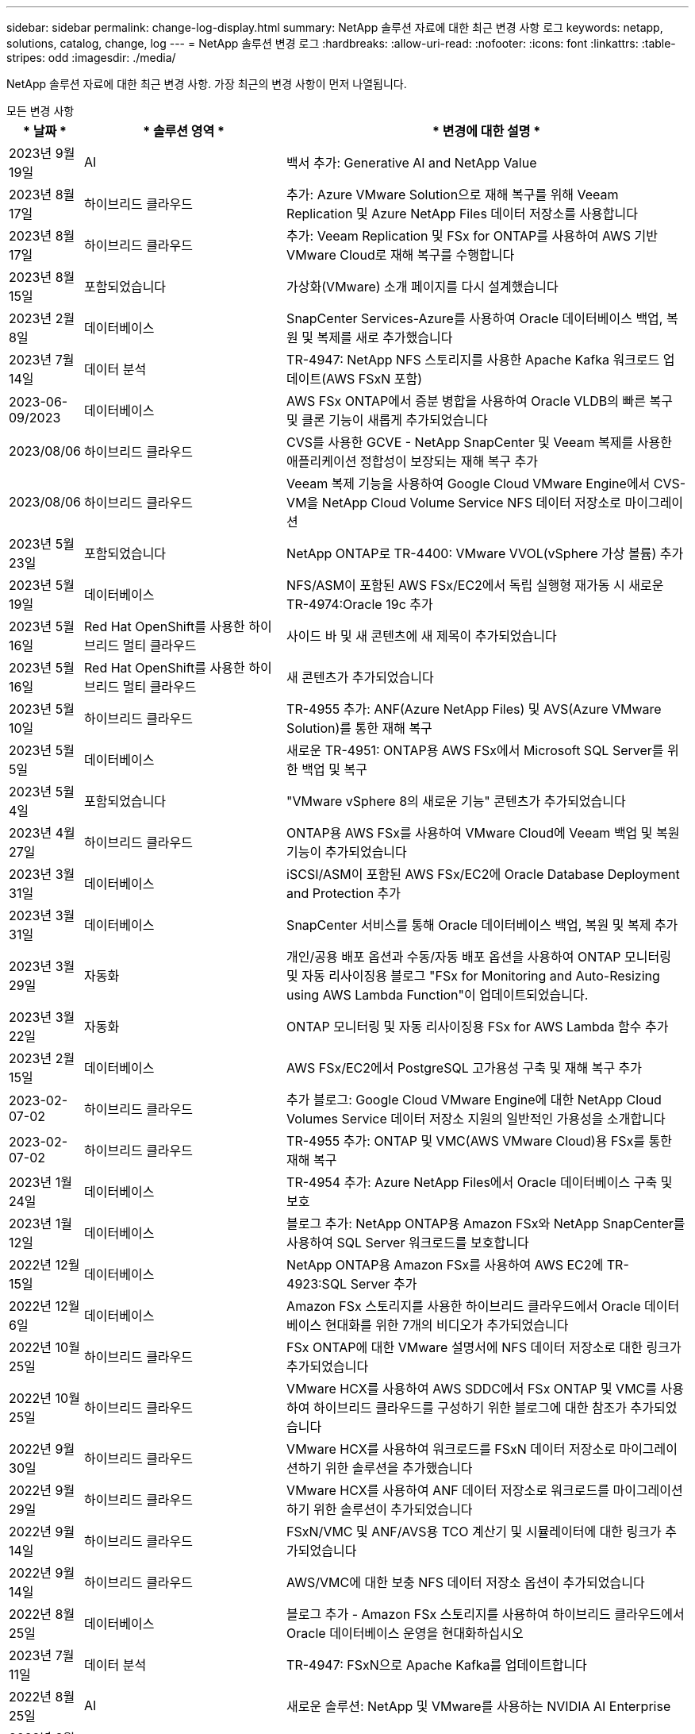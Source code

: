 ---
sidebar: sidebar 
permalink: change-log-display.html 
summary: NetApp 솔루션 자료에 대한 최근 변경 사항 로그 
keywords: netapp, solutions, catalog, change, log 
---
= NetApp 솔루션 변경 로그
:hardbreaks:
:allow-uri-read: 
:nofooter: 
:icons: font
:linkattrs: 
:table-stripes: odd
:imagesdir: ./media/


[role="lead"]
NetApp 솔루션 자료에 대한 최근 변경 사항. 가장 최근의 변경 사항이 먼저 나열됩니다.

[role="tabbed-block"]
====
.모든 변경 사항
--
[cols="10%, 30%, 60%"]
|===
| * 날짜 * | * 솔루션 영역 * | * 변경에 대한 설명 * 


| 2023년 9월 19일 | AI | 백서 추가: Generative AI and NetApp Value 


| 2023년 8월 17일 | 하이브리드 클라우드 | 추가: Azure VMware Solution으로 재해 복구를 위해 Veeam Replication 및 Azure NetApp Files 데이터 저장소를 사용합니다 


| 2023년 8월 17일 | 하이브리드 클라우드 | 추가: Veeam Replication 및 FSx for ONTAP를 사용하여 AWS 기반 VMware Cloud로 재해 복구를 수행합니다 


| 2023년 8월 15일 | 포함되었습니다 | 가상화(VMware) 소개 페이지를 다시 설계했습니다 


| 2023년 2월 8일 | 데이터베이스 | SnapCenter Services-Azure를 사용하여 Oracle 데이터베이스 백업, 복원 및 복제를 새로 추가했습니다 


| 2023년 7월 14일 | 데이터 분석 | TR-4947: NetApp NFS 스토리지를 사용한 Apache Kafka 워크로드 업데이트(AWS FSxN 포함) 


| 2023-06-09/2023 | 데이터베이스 | AWS FSx ONTAP에서 증분 병합을 사용하여 Oracle VLDB의 빠른 복구 및 클론 기능이 새롭게 추가되었습니다 


| 2023/08/06 | 하이브리드 클라우드 | CVS를 사용한 GCVE - NetApp SnapCenter 및 Veeam 복제를 사용한 애플리케이션 정합성이 보장되는 재해 복구 추가 


| 2023/08/06 | 하이브리드 클라우드 | Veeam 복제 기능을 사용하여 Google Cloud VMware Engine에서 CVS-VM을 NetApp Cloud Volume Service NFS 데이터 저장소로 마이그레이션 


| 2023년 5월 23일 | 포함되었습니다 | NetApp ONTAP로 TR-4400: VMware VVOL(vSphere 가상 볼륨) 추가 


| 2023년 5월 19일 | 데이터베이스 | NFS/ASM이 포함된 AWS FSx/EC2에서 독립 실행형 재가동 시 새로운 TR-4974:Oracle 19c 추가 


| 2023년 5월 16일 | Red Hat OpenShift를 사용한 하이브리드 멀티 클라우드 | 사이드 바 및 새 콘텐츠에 새 제목이 추가되었습니다 


| 2023년 5월 16일 | Red Hat OpenShift를 사용한 하이브리드 멀티 클라우드 | 새 콘텐츠가 추가되었습니다 


| 2023년 5월 10일 | 하이브리드 클라우드 | TR-4955 추가: ANF(Azure NetApp Files) 및 AVS(Azure VMware Solution)를 통한 재해 복구 


| 2023년 5월 5일 | 데이터베이스 | 새로운 TR-4951: ONTAP용 AWS FSx에서 Microsoft SQL Server를 위한 백업 및 복구 


| 2023년 5월 4일 | 포함되었습니다 | "VMware vSphere 8의 새로운 기능" 콘텐츠가 추가되었습니다 


| 2023년 4월 27일 | 하이브리드 클라우드 | ONTAP용 AWS FSx를 사용하여 VMware Cloud에 Veeam 백업 및 복원 기능이 추가되었습니다 


| 2023년 3월 31일 | 데이터베이스 | iSCSI/ASM이 포함된 AWS FSx/EC2에 Oracle Database Deployment and Protection 추가 


| 2023년 3월 31일 | 데이터베이스 | SnapCenter 서비스를 통해 Oracle 데이터베이스 백업, 복원 및 복제 추가 


| 2023년 3월 29일 | 자동화 | 개인/공용 배포 옵션과 수동/자동 배포 옵션을 사용하여 ONTAP 모니터링 및 자동 리사이징용 블로그 "FSx for Monitoring and Auto-Resizing using AWS Lambda Function"이 업데이트되었습니다. 


| 2023년 3월 22일 | 자동화 | ONTAP 모니터링 및 자동 리사이징용 FSx for AWS Lambda 함수 추가 


| 2023년 2월 15일 | 데이터베이스 | AWS FSx/EC2에서 PostgreSQL 고가용성 구축 및 재해 복구 추가 


| 2023-02-07-02 | 하이브리드 클라우드 | 추가 블로그: Google Cloud VMware Engine에 대한 NetApp Cloud Volumes Service 데이터 저장소 지원의 일반적인 가용성을 소개합니다 


| 2023-02-07-02 | 하이브리드 클라우드 | TR-4955 추가: ONTAP 및 VMC(AWS VMware Cloud)용 FSx를 통한 재해 복구 


| 2023년 1월 24일 | 데이터베이스 | TR-4954 추가: Azure NetApp Files에서 Oracle 데이터베이스 구축 및 보호 


| 2023년 1월 12일 | 데이터베이스 | 블로그 추가: NetApp ONTAP용 Amazon FSx와 NetApp SnapCenter를 사용하여 SQL Server 워크로드를 보호합니다 


| 2022년 12월 15일 | 데이터베이스 | NetApp ONTAP용 Amazon FSx를 사용하여 AWS EC2에 TR-4923:SQL Server 추가 


| 2022년 12월 6일 | 데이터베이스 | Amazon FSx 스토리지를 사용한 하이브리드 클라우드에서 Oracle 데이터베이스 현대화를 위한 7개의 비디오가 추가되었습니다 


| 2022년 10월 25일 | 하이브리드 클라우드 | FSx ONTAP에 대한 VMware 설명서에 NFS 데이터 저장소로 대한 링크가 추가되었습니다 


| 2022년 10월 25일 | 하이브리드 클라우드 | VMware HCX를 사용하여 AWS SDDC에서 FSx ONTAP 및 VMC를 사용하여 하이브리드 클라우드를 구성하기 위한 블로그에 대한 참조가 추가되었습니다 


| 2022년 9월 30일 | 하이브리드 클라우드 | VMware HCX를 사용하여 워크로드를 FSxN 데이터 저장소로 마이그레이션하기 위한 솔루션을 추가했습니다 


| 2022년 9월 29일 | 하이브리드 클라우드 | VMware HCX를 사용하여 ANF 데이터 저장소로 워크로드를 마이그레이션하기 위한 솔루션이 추가되었습니다 


| 2022년 9월 14일 | 하이브리드 클라우드 | FSxN/VMC 및 ANF/AVS용 TCO 계산기 및 시뮬레이터에 대한 링크가 추가되었습니다 


| 2022년 9월 14일 | 하이브리드 클라우드 | AWS/VMC에 대한 보충 NFS 데이터 저장소 옵션이 추가되었습니다 


| 2022년 8월 25일 | 데이터베이스 | 블로그 추가 - Amazon FSx 스토리지를 사용하여 하이브리드 클라우드에서 Oracle 데이터베이스 운영을 현대화하십시오 


| 2023년 7월 11일 | 데이터 분석 | TR-4947: FSxN으로 Apache Kafka를 업데이트합니다 


| 2022년 8월 25일 | AI | 새로운 솔루션: NetApp 및 VMware를 사용하는 NVIDIA AI Enterprise 


| 2022년 8월 23일 | 하이브리드 클라우드 | 모든 보조 NFS 데이터 저장소 옵션의 최신 지역 가용성을 업데이트했습니다 


| 2022년 8월 5일 | 포함되었습니다 | 권장 ESXi 및 ONTAP 설정에 대한 "재부팅 필요" 정보가 추가되었습니다 


| 2022년 7월 28일 | 하이브리드 클라우드 | SnapCenter와 Veeam으로 AWS/VMC(게스트 연결 스토리지)용 DR 솔루션 추가 


| 2022년 7월 21일 | 하이브리드 클라우드 | AVS용 CVO 및 Jetstream을 사용한 DR 솔루션 추가(게스트 연결 스토리지) 


| 2022년 6월 29일 | 데이터베이스 | WP-7357 추가: EC2/FSx Best Practices에 Oracle Database 구축 


| 2022년 6월 16일 | AI | NetApp 설계 가이드를 통해 NVIDIA DGX SuperPOD 추가 


| 2022년 6월 10일 | 하이브리드 클라우드 | AVS 및 ANF 기본 데이터 저장소 개요 및 Jetstream을 통한 DR 추가 


| 2022년 6월 7일 | 하이브리드 클라우드 | 공개 미리 보기 공지/지원과 일치하도록 AVS 지역 지원이 업데이트되었습니다 


| 2022년 6월 7일 | 데이터 분석 | Splunk Enterprise 솔루션을 사용하는 NetApp EF600에 대한 링크가 추가되었습니다 


| 2022년 6월 2일 | 하이브리드 클라우드 | VMware 지원 NetApp 하이브리드 멀티 클라우드를 위한 NFS 데이터 저장소의 지역 가용성 목록 추가 


| 2022년 5월 20일 | AI | SuperPOD를 위한 새로운 BeeGFS 설계 및 구축 가이드 


| 2022-04-01/05 | 하이브리드 클라우드 | VMware 솔루션을 사용하는 하이브리드 멀티 클라우드의 체계적인 콘텐츠: 각 하이퍼스케일러의 랜딩 페이지 및 사용 가능한 솔루션(사용 사례) 콘텐츠 포함 


| 2022년 3월 29일 | 컨테이너 | NetApp Astra를 통해 새로운 TR:DevOps를 추가했습니다 


| 2022년 3월 8일 | 컨테이너 | 새로운 비디오 데모 추가: Astra Control 및 NetApp FlexClone 기술을 사용하여 소프트웨어 개발을 가속화하십시오 


| 2022-03/01/05 | 컨테이너 | NVA-1160: OperatorHub 및 Ansible을 통해 Astra Control Center 설치 에 새 섹션 추가 


| 2022년 2월 2일 | 일반 | AI 및 최신 데이터 분석을 위한 콘텐츠를 더 효과적으로 구성하기 위한 랜딩 페이지를 생성했습니다 


| 2022년 1월 22일 | AI | AI 및 분석 워크플로우를 위해 E-Series 및 BeeGFS로 데이터 이동 추가 


| 2021년 12월 21일 | 일반 | VMware를 통해 가상화 및 하이브리드 멀티 클라우드를 위한 콘텐츠를 효율적으로 구성하기 위한 랜딩 페이지를 만들었습니다 


| 2021년 12월 21일 | 컨테이너 | 새로운 비디오 데모 추가: NetApp Astra Control을 활용하여 사후 분석 수행 및 NVA-1160에 애플리케이션 복원 


| 2021년 12월 6일 | 하이브리드 클라우드 | 가상화 환경 및 게스트 연결 스토리지 옵션을 위한 VMware 콘텐츠를 포함하는 하이브리드 멀티 클라우드 생성 


| 2021년 11월 15일 | 컨테이너 | 새 비디오 데모 추가: Astra Control을 사용하여 CI/CD 파이프라인에서 데이터 보호 NVA-1160에 추가 


| 2021년 11월 15일 | 최신 데이터 분석 | 새로운 내용: Confluent Kafka 모범 사례 


| 2021년 11월 2일 | 자동화 | NetApp Cloud Manager를 사용하여 CVO 및 Connector의 AWS 인증 요구사항 


| 2021년 10월 29일 | 최신 데이터 분석 | 새로운 콘텐츠: TR-4657 - NetApp 하이브리드 클라우드 데이터 솔루션: Spark 및 Hadoop 


| 2021년 10월 29일 | 데이터베이스 | Oracle 데이터베이스용 자동화된 데이터 보호 


| 2021년 10월 26일 | 데이터베이스 | NetApp 솔루션 타일에 엔터프라이즈 애플리케이션 및 데이터베이스용 블로그 섹션이 추가되었습니다. 데이터베이스 블로그에 두 개의 블로그를 추가했습니다. 


| 2021년 10월 18일 | 데이터베이스 | TR-4908 - SnapCenter를 사용한 하이브리드 클라우드 데이터베이스 솔루션 


| 2021년 10월 14일 | 포함되었습니다 | VMware VCF 블로그 시리즈를 통해 NetApp의 1-4부 추가 


| 2021년 4월 10일 | 컨테이너 | 새로운 비디오 데모 추가: NVA-1160에 Astra Control Center를 사용한 워크로드 마이그레이션 


| 2021년 9월 23일 | 데이터 마이그레이션 | 새로운 콘텐츠: NetApp XCP 모범 사례 


| 2021년 9월 21일 | 포함되었습니다 | VMware vSphere 관리자를 위한 새로운 컨텐츠 또는 ONTAP, VMware vSphere 자동화 


| 2021년 9월 9일 | 컨테이너 | F5 BIG-IP 로드 밸런서와 OpenShift와의 통합 NVA-1160을 추가했습니다 


| 2021년 8월 5일 | 컨테이너 | Red Hat OpenShift에 NVA-1160-NetApp Astra Control Center에 새로운 기술 통합 추가 


| 2021년 7월 21일 | 데이터베이스 | NFS에서 ONTAP용 Oracle19c의 자동 배포 


| 2021년 7월 2일 | 데이터베이스 | TR-4897 - Azure NetApp Files의 SQL Server: 실제 배포 보기 


| 2021년 6월 16일 | 컨테이너 | OpenShift Virtualization 설치: NetApp과 함께 Red Hat OpenShift 라는 새 비디오 데모 추가 


| 2021년 6월 16일 | 컨테이너 | OpenShift 가상화를 통한 가상 머신 구축 이라는 새로운 비디오 데모 추가: NetAppp의 Red Hat OpenShift 


| 2021년 6월 14일 | 데이터베이스 | Azure NetApp Files 기반 Microsoft SQL Server 솔루션 추가 


| 2021년 6월 11일 | 컨테이너 | 새로운 비디오 데모 추가: NVA-1160에 Astra Trident 및 SnapMirror를 사용한 워크로드 마이그레이션 


| 2021년 6월 9일 | 컨테이너 | NetApp OpenShift에서 NVA-1160-Advanced Cluster Management for Kubernetes에 새로운 사용 사례를 추가했습니다 


| 2021년 5월 28일 | 컨테이너 | NetApp ONTAP를 사용한 NVA-1160-OpenShift Virtualization에 새로운 사용 사례 추가 


| 2021년 5월 27일 | 컨테이너 | NetApp ONTAP 기반 OpenShift에서 NVA-1160-Multitenancy에 새 사용 사례를 추가했습니다 


| 2021년 5월 26일 | 컨테이너 | NetApp과 함께 NVA-1160-Red Hat OpenShift 추가 


| 2021년 5월 25일 | 컨테이너 | 블로그 추가: Red Hat OpenShift에 NetApp Trident 설치 – Docker 'toomanyrequest' 문제를 해결하는 방법! 


| 2021년 5월 19일 | 일반 | FlexPod 솔루션 링크가 추가되었습니다 


| 2021년 5월 19일 | AI | AI Control Plane 솔루션을 PDF에서 HTML로 변환했습니다 


| 2021년 5월 17일 | 일반 | 기본 페이지에 솔루션 피드백 타일을 추가했습니다 


| 2021년 5월 11일 | 데이터베이스 | NFS에서 Oracle 19c for ONTAP의 자동 구축을 추가했습니다 


| 2021년 5월 10일 | 포함되었습니다 | 새로운 비디오: NetApp 및 VMware Tanzu Basic에서 VVol 사용 방법, 3부 


| 2021년 5월 6일 | Oracle 데이터베이스 | FC를 통해 Cisco UCS 및 NetApp AFF A800을 사용하여 FlexPod 데이터 센터의 Oracle 19c RAC 데이터베이스에 대한 링크가 추가되었습니다 


| 2021년 5월 5일 | Oracle 데이터베이스 | FlexPod Oracle NVA(1155) 및 자동화 비디오 추가 


| 2021년 5월 3일 | 데스크톱 가상화 | FlexPod 데스크톱 가상화 솔루션 링크가 추가되었습니다 


| 2021년 4월 30일 | 포함되었습니다 | 비디오: NetApp 및 VMware Tanzu Basic에서 VVol 사용 방법, 2부 


| 2021년 4월 26일 | 컨테이너 | 블로그 추가: ONTAP와 함께 VMware Tanzu를 사용하여 Kubernetes 여정을 가속화하십시오 


| 2021년 4월 6일 | 일반 | "이 리포지토리 정보" 추가 


| 2021년 3월 31일 | AI | Edge에 TR-4886-AI 추론 추가: Lenovo ThinkSystem Solution Design이 포함된 NetApp ONTAP 


| 2021년 3월 29일 | 최신 데이터 분석 | NetApp 스토리지 솔루션을 사용한 NVA-1157-Apache Spark 워크로드 추가 


| 2021년 3월 23일 | 포함되었습니다 | 비디오: NetApp 및 VMware Tanzu Basic에서 VVol 사용 방법, 1부 


| 2021년 3월 9일 | 일반 | E-Series 콘텐츠 추가, AI 콘텐츠 분류 


| 2021년 4월 3일 | 자동화 | 새로운 콘텐츠: NetApp 솔루션 자동화 시작하기 


| 2021년 2월 18일 | 포함되었습니다 | ONTAP용 TR-4597-VMware vSphere 추가 


| 2021년 2월 16일 | AI | AI 에지 추론을 위한 자동화된 배포 단계 추가 


| 2021년 2월 3일 | 제공합니다 | 모든 SAP 및 SAP HANA 콘텐츠에 대한 랜딩 페이지 추가 


| 2021년 2월 1일 | 데스크톱 가상화 | NetApp VDS가 포함된 VDI, GPU 노드의 콘텐츠 추가 


| 2021년 6월 1일 | AI | 새로운 솔루션: NVIDIA DGX A100 시스템과 Mellanox Spectrum 이더넷 스위치(설계 및 구축)가 포함된 NetApp ONTAP AI 


| 2020년 12월 22일 | 일반 | NetApp Solutions 저장소의 초기 릴리즈 
|===
--
.AI/데이터 분석
--
[cols="10%, 30%, 60%"]
|===
| * 날짜 * | * 솔루션 영역 * | * 변경에 대한 설명 * 


| 2023년 9월 19일 | AI | 백서 추가: Generative AI and NetApp Value 


| 2023년 7월 14일 | 데이터 분석 | TR-4947: NetApp NFS 스토리지를 사용한 Apache Kafka 워크로드 업데이트(AWS FSxN 포함) 


| 2023년 7월 11일 | 데이터 분석 | TR-4947: FSxN으로 Apache Kafka를 업데이트합니다 


| 2022년 8월 25일 | AI | 새로운 솔루션: NetApp 및 VMware를 사용하는 NVIDIA AI Enterprise 


| 2022년 6월 16일 | AI | NetApp 설계 가이드를 통해 NVIDIA DGX SuperPOD 추가 


| 2022년 6월 7일 | 데이터 분석 | Splunk Enterprise 솔루션을 사용하는 NetApp EF600에 대한 링크가 추가되었습니다 


| 2022년 5월 20일 | AI | SuperPOD를 위한 새로운 BeeGFS 설계 및 구축 가이드 


| 2022년 2월 2일 | 일반 | AI 및 최신 데이터 분석을 위한 콘텐츠를 더 효과적으로 구성하기 위한 랜딩 페이지를 생성했습니다 


| 2022년 1월 22일 | AI | AI 및 분석 워크플로우를 위해 E-Series 및 BeeGFS로 데이터 이동 추가 


| 2021년 11월 15일 | 최신 데이터 분석 | 새로운 내용: Confluent Kafka 모범 사례 


| 2021년 10월 29일 | 최신 데이터 분석 | 새로운 콘텐츠: TR-4657 - NetApp 하이브리드 클라우드 데이터 솔루션: Spark 및 Hadoop 


| 2021년 5월 19일 | AI | AI Control Plane 솔루션을 PDF에서 HTML로 변환했습니다 


| 2021년 3월 31일 | AI | Edge에 TR-4886-AI 추론 추가: Lenovo ThinkSystem Solution Design이 포함된 NetApp ONTAP 


| 2021년 3월 29일 | 최신 데이터 분석 | NetApp 스토리지 솔루션을 사용한 NVA-1157-Apache Spark 워크로드 추가 


| 2021년 2월 16일 | AI | AI 에지 추론을 위한 자동화된 배포 단계 추가 


| 2021년 6월 1일 | AI | 새로운 솔루션: NVIDIA DGX A100 시스템과 Mellanox Spectrum 이더넷 스위치(설계 및 구축)가 포함된 NetApp ONTAP AI 
|===
--
.하이브리드 멀티 클라우드
--
[cols="10%, 30%, 60%"]
|===
| * 날짜 * | * 솔루션 영역 * | * 변경에 대한 설명 * 


| 2023년 8월 17일 | 하이브리드 클라우드 | 추가: Azure VMware Solution으로 재해 복구를 위해 Veeam Replication 및 Azure NetApp Files 데이터 저장소를 사용합니다 


| 2023년 8월 17일 | 하이브리드 클라우드 | 추가: Veeam Replication 및 FSx for ONTAP를 사용하여 AWS 기반 VMware Cloud로 재해 복구를 수행합니다 


| 2023/08/06 | 하이브리드 클라우드 | CVS를 사용한 GCVE - NetApp SnapCenter 및 Veeam 복제를 사용한 애플리케이션 정합성이 보장되는 재해 복구 추가 


| 2023/08/06 | 하이브리드 클라우드 | Veeam 복제 기능을 사용하여 Google Cloud VMware Engine에서 CVS-VM을 NetApp Cloud Volume Service NFS 데이터 저장소로 마이그레이션 


| 2023년 5월 10일 | 하이브리드 클라우드 | TR-4955 추가: ANF(Azure NetApp Files) 및 AVS(Azure VMware Solution)를 통한 재해 복구 


| 2023년 4월 27일 | 하이브리드 클라우드 | ONTAP용 AWS FSx를 사용하여 VMware Cloud에 Veeam 백업 및 복원 기능이 추가되었습니다 


| 2023-02-07-02 | 하이브리드 클라우드 | 추가 블로그: Google Cloud VMware Engine에 대한 NetApp Cloud Volumes Service 데이터 저장소 지원의 일반적인 가용성을 소개합니다 


| 2023-02-07-02 | 하이브리드 클라우드 | TR-4955 추가: ONTAP 및 VMC(AWS VMware Cloud)용 FSx를 통한 재해 복구 


| 2022년 10월 25일 | 하이브리드 클라우드 | FSx ONTAP에 대한 VMware 설명서에 NFS 데이터 저장소로 대한 링크가 추가되었습니다 


| 2022년 10월 25일 | 하이브리드 클라우드 | VMware HCX를 사용하여 AWS SDDC에서 FSx ONTAP 및 VMC를 사용하여 하이브리드 클라우드를 구성하기 위한 블로그에 대한 참조가 추가되었습니다 


| 2022년 9월 30일 | 하이브리드 클라우드 | VMware HCX를 사용하여 워크로드를 FSxN 데이터 저장소로 마이그레이션하기 위한 솔루션을 추가했습니다 


| 2022년 9월 29일 | 하이브리드 클라우드 | VMware HCX를 사용하여 ANF 데이터 저장소로 워크로드를 마이그레이션하기 위한 솔루션이 추가되었습니다 


| 2022년 9월 14일 | 하이브리드 클라우드 | FSxN/VMC 및 ANF/AVS용 TCO 계산기 및 시뮬레이터에 대한 링크가 추가되었습니다 


| 2022년 9월 14일 | 하이브리드 클라우드 | AWS/VMC에 대한 보충 NFS 데이터 저장소 옵션이 추가되었습니다 


| 2022년 8월 23일 | 하이브리드 클라우드 | 모든 보조 NFS 데이터 저장소 옵션의 최신 지역 가용성을 업데이트했습니다 


| 2022년 7월 28일 | 하이브리드 클라우드 | SnapCenter와 Veeam으로 AWS/VMC(게스트 연결 스토리지)용 DR 솔루션 추가 


| 2022년 7월 21일 | 하이브리드 클라우드 | AVS용 CVO 및 Jetstream을 사용한 DR 솔루션 추가(게스트 연결 스토리지) 


| 2022년 6월 10일 | 하이브리드 클라우드 | AVS 및 ANF 기본 데이터 저장소 개요 및 Jetstream을 통한 DR 추가 


| 2022년 6월 7일 | 하이브리드 클라우드 | 공개 미리 보기 공지/지원과 일치하도록 AVS 지역 지원이 업데이트되었습니다 


| 2022년 6월 2일 | 하이브리드 클라우드 | VMware 지원 NetApp 하이브리드 멀티 클라우드를 위한 NFS 데이터 저장소의 지역 가용성 목록 추가 


| 2022-04-01/05 | 하이브리드 클라우드 | VMware 솔루션을 사용하는 하이브리드 멀티 클라우드의 체계적인 콘텐츠: 각 하이퍼스케일러의 랜딩 페이지 및 사용 가능한 솔루션(사용 사례) 콘텐츠 포함 


| 2021년 12월 21일 | 일반 | VMware를 통해 가상화 및 하이브리드 멀티 클라우드를 위한 콘텐츠를 효율적으로 구성하기 위한 랜딩 페이지를 만들었습니다 


| 2021년 12월 6일 | 하이브리드 클라우드 | 가상화 환경 및 게스트 연결 스토리지 옵션을 위한 VMware 콘텐츠를 포함하는 하이브리드 멀티 클라우드 생성 
|===
--
.Red Hat OpenShift를 사용한 하이브리드 멀티 클라우드
--
[cols="10%, 30%, 60%"]
|===
| * 날짜 * | * 솔루션 영역 * | * 변경에 대한 설명 * 


| 2023년 5월 16일 | Red Hat OpenShift를 사용한 하이브리드 멀티 클라우드 | 사이드 바 및 새 콘텐츠에 새 제목이 추가되었습니다 


| 2023년 5월 16일 | Red Hat OpenShift를 사용한 하이브리드 멀티 클라우드 | 새 콘텐츠가 추가되었습니다 
|===
--
.포함되었습니다
--
[cols="10%, 30%, 60%"]
|===
| * 날짜 * | * 솔루션 영역 * | * 변경에 대한 설명 * 


| 2023년 8월 15일 | 포함되었습니다 | 가상화(VMware) 소개 페이지를 다시 설계했습니다 


| 2023년 5월 23일 | 포함되었습니다 | NetApp ONTAP로 TR-4400: VMware VVOL(vSphere 가상 볼륨) 추가 


| 2023년 5월 4일 | 포함되었습니다 | "VMware vSphere 8의 새로운 기능" 콘텐츠가 추가되었습니다 


| 2022년 8월 5일 | 포함되었습니다 | 권장 ESXi 및 ONTAP 설정에 대한 "재부팅 필요" 정보가 추가되었습니다 


| 2022-04-01/05 | 하이브리드 클라우드 | VMware 솔루션을 사용하는 하이브리드 멀티 클라우드의 체계적인 콘텐츠: 각 하이퍼스케일러의 랜딩 페이지 및 사용 가능한 솔루션(사용 사례) 콘텐츠 포함 


| 2021년 12월 21일 | 일반 | VMware를 통해 가상화 및 하이브리드 멀티 클라우드를 위한 콘텐츠를 효율적으로 구성하기 위한 랜딩 페이지를 만들었습니다 


| 2021년 10월 14일 | 포함되었습니다 | VMware VCF 블로그 시리즈를 통해 NetApp의 1-4부 추가 


| 2021년 9월 21일 | 포함되었습니다 | VMware vSphere 관리자를 위한 새로운 컨텐츠 또는 ONTAP, VMware vSphere 자동화 


| 2021년 5월 10일 | 포함되었습니다 | 새로운 비디오: NetApp 및 VMware Tanzu Basic에서 VVol 사용 방법, 3부 


| 2021년 5월 3일 | 데스크톱 가상화 | FlexPod 데스크톱 가상화 솔루션 링크가 추가되었습니다 


| 2021년 4월 30일 | 포함되었습니다 | 비디오: NetApp 및 VMware Tanzu Basic에서 VVol 사용 방법, 2부 


| 2021년 4월 26일 | 컨테이너 | 블로그 추가: ONTAP와 함께 VMware Tanzu를 사용하여 Kubernetes 여정을 가속화하십시오 


| 2021년 3월 23일 | 포함되었습니다 | 비디오: NetApp 및 VMware Tanzu Basic에서 VVol 사용 방법, 1부 


| 2021년 2월 18일 | 포함되었습니다 | ONTAP용 TR-4597-VMware vSphere 추가 


| 2021년 2월 1일 | 데스크톱 가상화 | NetApp VDS가 포함된 VDI, GPU 노드의 콘텐츠 추가 
|===
--
.컨테이너
--
[cols="10%, 30%, 60%"]
|===
| * 날짜 * | * 솔루션 영역 * | * 변경에 대한 설명 * 


| 2022년 3월 29일 | 컨테이너 | NetApp Astra를 통해 새로운 TR:DevOps를 추가했습니다 


| 2022년 3월 8일 | 컨테이너 | 새로운 비디오 데모 추가: Astra Control 및 NetApp FlexClone 기술을 사용하여 소프트웨어 개발을 가속화하십시오 


| 2022-03/01/05 | 컨테이너 | NVA-1160: OperatorHub 및 Ansible을 통해 Astra Control Center 설치 에 새 섹션 추가 


| 2021년 12월 21일 | 컨테이너 | 새로운 비디오 데모 추가: NetApp Astra Control을 활용하여 사후 분석 수행 및 NVA-1160에 애플리케이션 복원 


| 2021년 11월 15일 | 컨테이너 | 새 비디오 데모 추가: Astra Control을 사용하여 CI/CD 파이프라인에서 데이터 보호 NVA-1160에 추가 


| 2021년 4월 10일 | 컨테이너 | 새로운 비디오 데모 추가: NVA-1160에 Astra Control Center를 사용한 워크로드 마이그레이션 


| 2021년 9월 9일 | 컨테이너 | F5 BIG-IP 로드 밸런서와 OpenShift와의 통합 NVA-1160을 추가했습니다 


| 2021년 8월 5일 | 컨테이너 | Red Hat OpenShift에 NVA-1160-NetApp Astra Control Center에 새로운 기술 통합 추가 


| 2021년 6월 16일 | 컨테이너 | OpenShift Virtualization 설치: NetApp과 함께 Red Hat OpenShift 라는 새 비디오 데모 추가 


| 2021년 6월 16일 | 컨테이너 | OpenShift 가상화를 통한 가상 머신 구축 이라는 새로운 비디오 데모 추가: NetAppp의 Red Hat OpenShift 


| 2021년 6월 11일 | 컨테이너 | 새로운 비디오 데모 추가: NVA-1160에 Astra Trident 및 SnapMirror를 사용한 워크로드 마이그레이션 


| 2021년 6월 9일 | 컨테이너 | NetApp OpenShift에서 NVA-1160-Advanced Cluster Management for Kubernetes에 새로운 사용 사례를 추가했습니다 


| 2021년 5월 28일 | 컨테이너 | NetApp ONTAP를 사용한 NVA-1160-OpenShift Virtualization에 새로운 사용 사례 추가 


| 2021년 5월 27일 | 컨테이너 | NetApp ONTAP 기반 OpenShift에서 NVA-1160-Multitenancy에 새 사용 사례를 추가했습니다 


| 2021년 5월 26일 | 컨테이너 | NetApp과 함께 NVA-1160-Red Hat OpenShift 추가 


| 2021년 5월 25일 | 컨테이너 | 블로그 추가: Red Hat OpenShift에 NetApp Trident 설치 – Docker 'toomanyrequest' 문제를 해결하는 방법! 


| 2021년 5월 10일 | 포함되었습니다 | 새로운 비디오: NetApp 및 VMware Tanzu Basic에서 VVol 사용 방법, 3부 


| 2021년 4월 30일 | 포함되었습니다 | 비디오: NetApp 및 VMware Tanzu Basic에서 VVol 사용 방법, 2부 


| 2021년 4월 26일 | 컨테이너 | 블로그 추가: ONTAP와 함께 VMware Tanzu를 사용하여 Kubernetes 여정을 가속화하십시오 


| 2021년 3월 23일 | 포함되었습니다 | 비디오: NetApp 및 VMware Tanzu Basic에서 VVol 사용 방법, 1부 
|===
--
.엔터프라이즈 애플리케이션 및 DB
--
[cols="10%, 30%, 60%"]
|===
| * 날짜 * | * 솔루션 영역 * | * 변경에 대한 설명 * 


| 2023년 2월 8일 | 데이터베이스 | SnapCenter Services-Azure를 사용하여 Oracle 데이터베이스 백업, 복원 및 복제를 새로 추가했습니다 


| 2023-06-09/2023 | 데이터베이스 | AWS FSx ONTAP에서 증분 병합을 사용하여 Oracle VLDB의 빠른 복구 및 클론 기능이 새롭게 추가되었습니다 


| 2023년 5월 19일 | 데이터베이스 | NFS/ASM이 포함된 AWS FSx/EC2에서 독립 실행형 재가동 시 새로운 TR-4974:Oracle 19c 추가 


| 2023년 5월 5일 | 데이터베이스 | 새로운 TR-4951: ONTAP용 AWS FSx에서 Microsoft SQL Server를 위한 백업 및 복구 


| 2023년 3월 31일 | 데이터베이스 | iSCSI/ASM이 포함된 AWS FSx/EC2에 Oracle Database Deployment and Protection 추가 


| 2023년 3월 31일 | 데이터베이스 | SnapCenter 서비스를 통해 Oracle 데이터베이스 백업, 복원 및 복제 추가 


| 2023년 2월 15일 | 데이터베이스 | AWS FSx/EC2에서 PostgreSQL 고가용성 구축 및 재해 복구 추가 


| 2023년 1월 24일 | 데이터베이스 | TR-4954 추가: Azure NetApp Files에서 Oracle 데이터베이스 구축 및 보호 


| 2023년 1월 12일 | 데이터베이스 | 블로그 추가: NetApp ONTAP용 Amazon FSx와 NetApp SnapCenter를 사용하여 SQL Server 워크로드를 보호합니다 


| 2022년 12월 15일 | 데이터베이스 | NetApp ONTAP용 Amazon FSx를 사용하여 AWS EC2에 TR-4923:SQL Server 추가 


| 2022년 12월 6일 | 데이터베이스 | Amazon FSx 스토리지를 사용한 하이브리드 클라우드에서 Oracle 데이터베이스 현대화를 위한 7개의 비디오가 추가되었습니다 


| 2022년 8월 25일 | 데이터베이스 | 블로그 추가 - Amazon FSx 스토리지를 사용하여 하이브리드 클라우드에서 Oracle 데이터베이스 운영을 현대화하십시오 


| 2022년 6월 29일 | 데이터베이스 | WP-7357 추가: EC2/FSx Best Practices에 Oracle Database 구축 


| 2021년 10월 29일 | 데이터베이스 | Oracle 데이터베이스용 자동화된 데이터 보호 


| 2021년 10월 26일 | 데이터베이스 | NetApp 솔루션 타일에 엔터프라이즈 애플리케이션 및 데이터베이스용 블로그 섹션이 추가되었습니다. 데이터베이스 블로그에 두 개의 블로그를 추가했습니다. 


| 2021년 10월 18일 | 데이터베이스 | TR-4908 - SnapCenter를 사용한 하이브리드 클라우드 데이터베이스 솔루션 


| 2021년 7월 21일 | 데이터베이스 | NFS에서 ONTAP용 Oracle19c의 자동 배포 


| 2021년 7월 2일 | 데이터베이스 | TR-4897 - Azure NetApp Files의 SQL Server: 실제 배포 보기 


| 2021년 6월 14일 | 데이터베이스 | Azure NetApp Files 기반 Microsoft SQL Server 솔루션 추가 


| 2021년 5월 11일 | 데이터베이스 | NFS에서 Oracle 19c for ONTAP의 자동 구축을 추가했습니다 


| 2021년 5월 6일 | Oracle 데이터베이스 | FC를 통해 Cisco UCS 및 NetApp AFF A800을 사용하여 FlexPod 데이터 센터의 Oracle 19c RAC 데이터베이스에 대한 링크가 추가되었습니다 


| 2021년 5월 5일 | Oracle 데이터베이스 | FlexPod Oracle NVA(1155) 및 자동화 비디오 추가 


| 2021년 2월 3일 | 제공합니다 | 모든 SAP 및 SAP HANA 콘텐츠에 대한 랜딩 페이지 추가 
|===

NOTE: SAP 및 SAP HANA 업데이트에 대한 자세한 내용은 의 각 솔루션에 대해 나와 있는 "업데이트 기록" 콘텐츠를 참조하십시오 link:https://docs.netapp.com/us-en/netapp-solutions-sap/["SAP 솔루션 저장소"].

--
.데이터 보호 및 데이터 마이그레이션
--
[cols="10%, 30%, 60%"]
|===
| * 날짜 * | * 솔루션 영역 * | * 변경에 대한 설명 * 


| 2021년 10월 29일 | 데이터베이스 | Oracle 데이터베이스용 자동화된 데이터 보호 


| 2021년 9월 23일 | 데이터 마이그레이션 | 새로운 콘텐츠: NetApp XCP 모범 사례 
|===
--
.솔루션 자동화
--
[cols="10%, 30%, 60%"]
|===
| * 날짜 * | * 솔루션 영역 * | * 변경에 대한 설명 * 


| 2023년 3월 29일 | 자동화 | 개인/공용 배포 옵션과 수동/자동 배포 옵션을 사용하여 ONTAP 모니터링 및 자동 리사이징용 블로그 "FSx for Monitoring and Auto-Resizing using AWS Lambda Function"이 업데이트되었습니다. 


| 2023년 3월 22일 | 자동화 | ONTAP 모니터링 및 자동 리사이징용 FSx for AWS Lambda 함수 추가 


| 2021년 11월 2일 | 자동화 | NetApp Cloud Manager를 사용하여 CVO 및 Connector의 AWS 인증 요구사항 


| 2021년 10월 29일 | 데이터베이스 | Oracle 데이터베이스용 자동화된 데이터 보호 


| 2021년 7월 21일 | 데이터베이스 | NFS에서 ONTAP용 Oracle19c의 자동 배포 


| 2021년 5월 11일 | 데이터베이스 | NFS에서 Oracle 19c for ONTAP의 자동 구축을 추가했습니다 


| 2021년 4월 3일 | 자동화 | 새로운 콘텐츠: NetApp 솔루션 자동화 시작하기 
|===
--
====